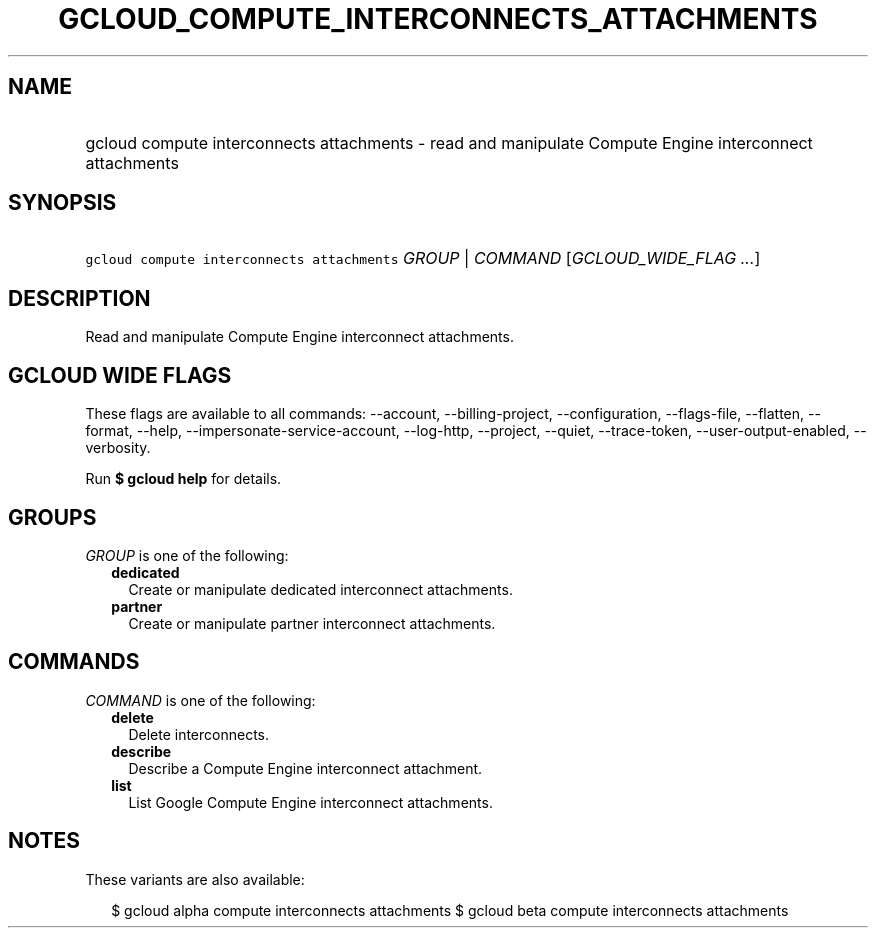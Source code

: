 
.TH "GCLOUD_COMPUTE_INTERCONNECTS_ATTACHMENTS" 1



.SH "NAME"
.HP
gcloud compute interconnects attachments \- read and manipulate Compute Engine interconnect attachments



.SH "SYNOPSIS"
.HP
\f5gcloud compute interconnects attachments\fR \fIGROUP\fR | \fICOMMAND\fR [\fIGCLOUD_WIDE_FLAG\ ...\fR]



.SH "DESCRIPTION"

Read and manipulate Compute Engine interconnect attachments.



.SH "GCLOUD WIDE FLAGS"

These flags are available to all commands: \-\-account, \-\-billing\-project,
\-\-configuration, \-\-flags\-file, \-\-flatten, \-\-format, \-\-help,
\-\-impersonate\-service\-account, \-\-log\-http, \-\-project, \-\-quiet,
\-\-trace\-token, \-\-user\-output\-enabled, \-\-verbosity.

Run \fB$ gcloud help\fR for details.



.SH "GROUPS"

\f5\fIGROUP\fR\fR is one of the following:

.RS 2m
.TP 2m
\fBdedicated\fR
Create or manipulate dedicated interconnect attachments.

.TP 2m
\fBpartner\fR
Create or manipulate partner interconnect attachments.


.RE
.sp

.SH "COMMANDS"

\f5\fICOMMAND\fR\fR is one of the following:

.RS 2m
.TP 2m
\fBdelete\fR
Delete interconnects.

.TP 2m
\fBdescribe\fR
Describe a Compute Engine interconnect attachment.

.TP 2m
\fBlist\fR
List Google Compute Engine interconnect attachments.


.RE
.sp

.SH "NOTES"

These variants are also available:

.RS 2m
$ gcloud alpha compute interconnects attachments
$ gcloud beta compute interconnects attachments
.RE

